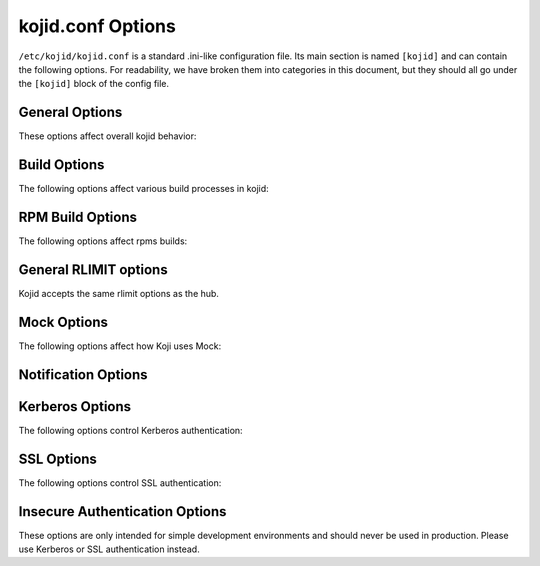 kojid.conf Options
------------------

``/etc/kojid/kojid.conf`` is a standard .ini-like configuration file. Its main
section is named ``[kojid]`` and can contain the following options.
For readability, we have broken them into categories in this document,
but they should all go under the ``[kojid]`` block of the config file.

General Options
^^^^^^^^^^^^^^^
These options affect overall kojid behavior:

.. glossary::
   chroot_tmpdir=/chroot_tmpdir
      The temporary directory in buildroot. It is advised to not use ``/tmp``
      as it is bound in mock and its content would change in random moments
      during the build process.

   keepalive=True
      noop - it is still allowed in config file for backward compatibility.

   log_level=None
      Set logging level to one of the standard level names in Python's logging
      module. Valid values are: CRITICAL, ERROR, WARNING, INFO, and DEBUG.
      The default log level is WARNING.

   maxjobs=10
      The maximum number of jobs that kojid will handle at a time. This
      serves as a backup to the capacity check and prevents a tremendous
      number of low weight jobs from piling up.

   buildroot_basic_cleanup_delay=120
      Time after which successfully finished task's buildroot is deleted (2
      minutes in seconds). Some logs and directories are left in place until
      buildroot_final_cleanup_delay

   buildroot_final_cleanup_delay=86400
      Time after which buildroot (pre-cleaned after
      ``buildroot_basic_cleanup_delay``) is deleted completely. (1 day in
      seconds)

   max_retries=120
      Set the maximum number of times that an individual hub call can be
      retried.

   minspace=8192
      The minimum amount of free space (in MBs) required for each build root.
      If this amount of space is not available, no new jobs will be taken.

   no_ssl_verify=False
      Turn off SSL verification for https calls. It is strongly advised to
      not turn off this verification.

   offline_retry=True
      The hub returns a special error code when it is placed in offline
      mode or when the database is unavailable. This setting controls
      whether calls should be retried in these cases.

   offline_retry_interval=120
      Controls the wait time for retrying hub calls when the hub reports
      as offline. Such calls are only retried if the offline_retry setting
      is set to True. The value is in seconds.

   pkgurl=None
      Obsoleted, use ``topurl`` instead.

   plugin=''
   plugins=''
      Space-separated list of builder plugins which should be enabled. By
      default no plugins are used. For list of available plugins check
      :doc:`this page <plugins>`. Both spellings plugin/plugins are allowed
      in config, but don't mix them as order is not binding.

   pluginpath=/usr/lib/koji-builder-plugins
      Colon-separated list of directories to check for builder plugins.
      They are not used by default, use ``plugins`` to enable them.

   retry_interval=60
      If there is an unsuccessful call to hub, this is how many seconds to
      wait before trying new call.

   server=http://hub.example.com/kojihub
      The URL for the koji xmlrpc server.

   sleeptime=15
      The number of seconds to sleep between checking for new tasks.

   topurl=http://hub.example.com/kojifiles
      The URL where the main Koji volume can be accessed. The builder uses
      this url for most file access.

   topdir=/mnt/koji
      The location where the main Koji volume is mounted. This mount is
      mainly used during createrepo tasks, and should be read-only.

   use_fast_upload=True
      Enables faster uploading (bypassing XMLRPC overhead). Changing it makes
      sense only in weird combination of very old hub and newer builders.

   workdir=/tmp/koji
      The directory root for temporary storage on builder.

Build Options
^^^^^^^^^^^^^
The following options affect various build processes in kojid:

.. glossary::
   allowed_scms=scm.example.com:/cvs/example git.example.org:/example svn.example.org:/users/\*:no
      Controls which source control systems the builder will accept. It is a
      space-separated list of entries in one of the following forms:

      .. code::

          hostname:path[:use_common[:source_cmd]]
          !hostname:path


      Incorrectly-formatted tuples will be ignored.

      If ``use_common`` is not present, kojid will attempt to checkout a ``common/``
      directory from the repository.  If ``use_common`` is set to ``no``, ``off``, ``false``, or ``0``,
      it will not attempt to checkout a ``common/`` directory.

      ``source_cmd`` is a shell command (args separated with commas instead of spaces)
      to run before building the srpm. It is generally used to retrieve source
      files from a remote location.  If no ``source_cmd`` is specified, ``make sources``
      is run by default.

      The second form (``!hostname:path``) is used to explicitly block a host:path
      pattern. In particular, it provides the option to block specific subtrees of
      a host, but allow from it otherwise. This explicit block syntax was added in
      version 1.13.0.


   build_arch_can_fail=False
      If set to ``True``, failing subtask will not automatically cancel other siblings.

   createrepo_skip_stat=True
      If set to ``True``, append ``--skip-stat`` to all createrepo commands.

   createrepo_update=True
      Recycle old repodata (if they exist) in createrepo.

   copy_old_repodata=False
      ``newRepo`` task can copy old repodata if they exist and there is no
      apparent change in the content. It should be generally safe to turn on
      and it would lower number of ``createrepo`` tasks in normal environment.
      Note, that some cases (especially tags with external repos) will render
      this as no-op as we can't be sure that content hasn't changed meanwhile.

   failed_buildroot_lifetime=14400
      Failed tasks leave buildroot content on disk for debugging purposes.
      They are removed after 4 hours by default. This value is specified
      in seconds.

   literal_task_arches=''
      Space-separated list of globs (``fnmatch``) for architectures which
      will not be converted to canonical archs when choosing builder.

   log_timestamps=False
      If set to ``True`` additional logs with timestamps will get created and
      uploaded to hub. It could be useful for debugging purposes, but creates
      twice as many log files.

   maven_repo_ignore='\*.md5 \*.sha1 maven-metadata\*.xml _maven.repositories resolver-status.properties \*.lastUpdated'
      Space-separated globs of repo files which should be ignored when
      gathering maven result artifacts.

   oz_install_timeout=7200
      Install timeout in seconds for image build. Default value is 0, which
      means using the number in ``/etc/oz/oz.cfg``. Supported since oz-0.16.0.

   use_createrepo_c=False
      Use ``createrepo_c`` rather than ``createrepo`` command. There is
      generally no reason to not use createrepo_c in modern depolyments. It
      is disabled by default only to be backward-compatible. This default
      would change in future.

   task_avail_delay=300
      [Added in 1.17.0]

      This delay works around a deficiency in task scheduling. The default
      delay is 300 seconds. It is unlikely that admins will need to adjust
      this setting.

      Despite the name, this does not introduce any new delay compared to the
      old behavior. The setting controls how long a host will wait before
      taking a task in a given channel-arch “bin” when that host has an
      available capacity lower than the median for that bin. Previously, such
      hosts could wait forever.

   timeout=None
      This value is used for waiting on all xmlrpc calls to hub. By default
      there is no timeout set.

   xz_options=-z6T0
      Image builds with ``raw-xz`` type will use this setting when compressing
      the image. Default value is compromise between speed and resource usage.
      Only one option (not space-separated) is allowed here for now.

RPM Build Options
^^^^^^^^^^^^^^^^^
The following options affect rpms builds:

.. glossary::
   distribution=Koji
      The distribution to use in rpm headers. Value is propagated via macros
      to rpmbuild.

   packager=Koji
      The packager to use in rpm headers. Value is propagated via macros to
      rpmbuild.

   support_rpm_source_layout=True
      Originally, when building an SRPM from source control, Koji expected
      the contents to be flattened (e.g. the spec and sources files directly
      in the checkout directory). When this option is enabled (the default),
      Koji will also accept these contents in separate ``SPECS`` and
      ``SOURCES`` directories.

   vendor=Koji
      The vendor to use in rpm headers. Value is propagated via macros to
      rpmbuild.

.. _rlimits_kojid:

General RLIMIT options
^^^^^^^^^^^^^^^^^^^^^^
Kojid accepts the same rlimit options as the hub.

.. glossary::
   RLIMIT_*
      Same resource limit options as in the :ref:`hub config
      <hub_resource_limits>`. Note, that when ``mock.new_chroot`` is set, those
      are not propagated to the mock chroot. To apply rlimits to mock in
      such cases, you can set them separately in
      ``/etc/mock/site-defaults.cfg``. See :doc:`mock_config` for more information.


.. _mock_kojid_conf:

Mock Options
^^^^^^^^^^^^
The following options affect how Koji uses Mock:

.. glossary::
   mockdir=/var/lib/mock
      The directory root for mock.

   mockhost=koji-linux-gnu
      The _host string to use in mock.

   mockuser=kojibuilder
      The user to run as when performing builds. Note, that user must exist on
      the build host and must have permission to use mock.

   rpmbuild_timeout=86400
      Timeout for build duration (24 hours). Propagated to mock, not
      controlled by koji directly.

   yum_proxy=None
      Address of proxy server which will be passed via mock to yum.

   rlimits
      The ``RLIMIT_*`` options can affect mock's behaviour and are described :ref:`here
      <rlimits_kojid>`.

Notification Options
^^^^^^^^^^^^^^^^^^^^
.. glossary::
   admin_emails=''
      Space-separated list of addresses for sending logs.

   from_addr=Koji Build System <buildsys\@example.com>
      The From address used when sending email notifications.

   smtphost=example.com
      The mail host to use for sending email notifications.

Kerberos Options
^^^^^^^^^^^^^^^^
The following options control Kerberos authentication:

.. glossary::
   ccache=/var/tmp/kojid.ccache
      Credentials cache used for krbV login.

   host_principal_format=compile/\%s\@EXAMPLE.COM
      The format of the principal used by the build hosts.
      The %s will be replaced by the FQDN of the host.

   keytab=/etc/kojid/kojid.keytab
      Location of the keytab.


SSL Options
^^^^^^^^^^^
The following options control SSL authentication:

.. glossary::
   ca=''
      noop, obsoleted, will be removed soon.

   cert=/etc/kojid/client.crt
      Client certificate.

   serverca=/etc/kojid/serverca.crt
      This specifies the CA (or CA bundle) that the builder should use to
      verify the ssl connection to the hub. If the default value of
      ``/etc/kojid/serverca.crt`` exists, then that file is used.
      Otherwise the default system bundle is used.


Insecure Authentication Options
^^^^^^^^^^^^^^^^^^^^^^^^^^^^^^^

These options are only intended for simple development environments
and should never be used in production.
Please use Kerberos or SSL authentication instead.

.. glossary::
   user=None
       Username for authentication

   password=None
       Clear-text password (I've told you.)
